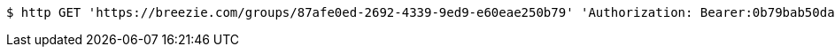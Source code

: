 [source,bash]
----
$ http GET 'https://breezie.com/groups/87afe0ed-2692-4339-9ed9-e60eae250b79' 'Authorization: Bearer:0b79bab50daca910b000d4f1a2b675d604257e42'
----